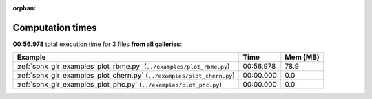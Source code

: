 
:orphan:

.. _sphx_glr_sg_execution_times:


Computation times
=================
**00:56.978** total execution time for 3 files **from all galleries**:

.. container::

  .. raw:: html

    <style scoped>
    <link href="https://cdnjs.cloudflare.com/ajax/libs/twitter-bootstrap/5.3.0/css/bootstrap.min.css" rel="stylesheet" />
    <link href="https://cdn.datatables.net/1.13.6/css/dataTables.bootstrap5.min.css" rel="stylesheet" />
    </style>
    <script src="https://code.jquery.com/jquery-3.7.0.js"></script>
    <script src="https://cdn.datatables.net/1.13.6/js/jquery.dataTables.min.js"></script>
    <script src="https://cdn.datatables.net/1.13.6/js/dataTables.bootstrap5.min.js"></script>
    <script type="text/javascript" class="init">
    $(document).ready( function () {
        $('table.sg-datatable').DataTable({order: [[1, 'desc']]});
    } );
    </script>

  .. list-table::
   :header-rows: 1
   :class: table table-striped sg-datatable

   * - Example
     - Time
     - Mem (MB)
   * - :ref:`sphx_glr_examples_plot_rbme.py` (``../examples/plot_rbme.py``)
     - 00:56.978
     - 78.9
   * - :ref:`sphx_glr_examples_plot_chern.py` (``../examples/plot_chern.py``)
     - 00:00.000
     - 0.0
   * - :ref:`sphx_glr_examples_plot_phc.py` (``../examples/plot_phc.py``)
     - 00:00.000
     - 0.0
